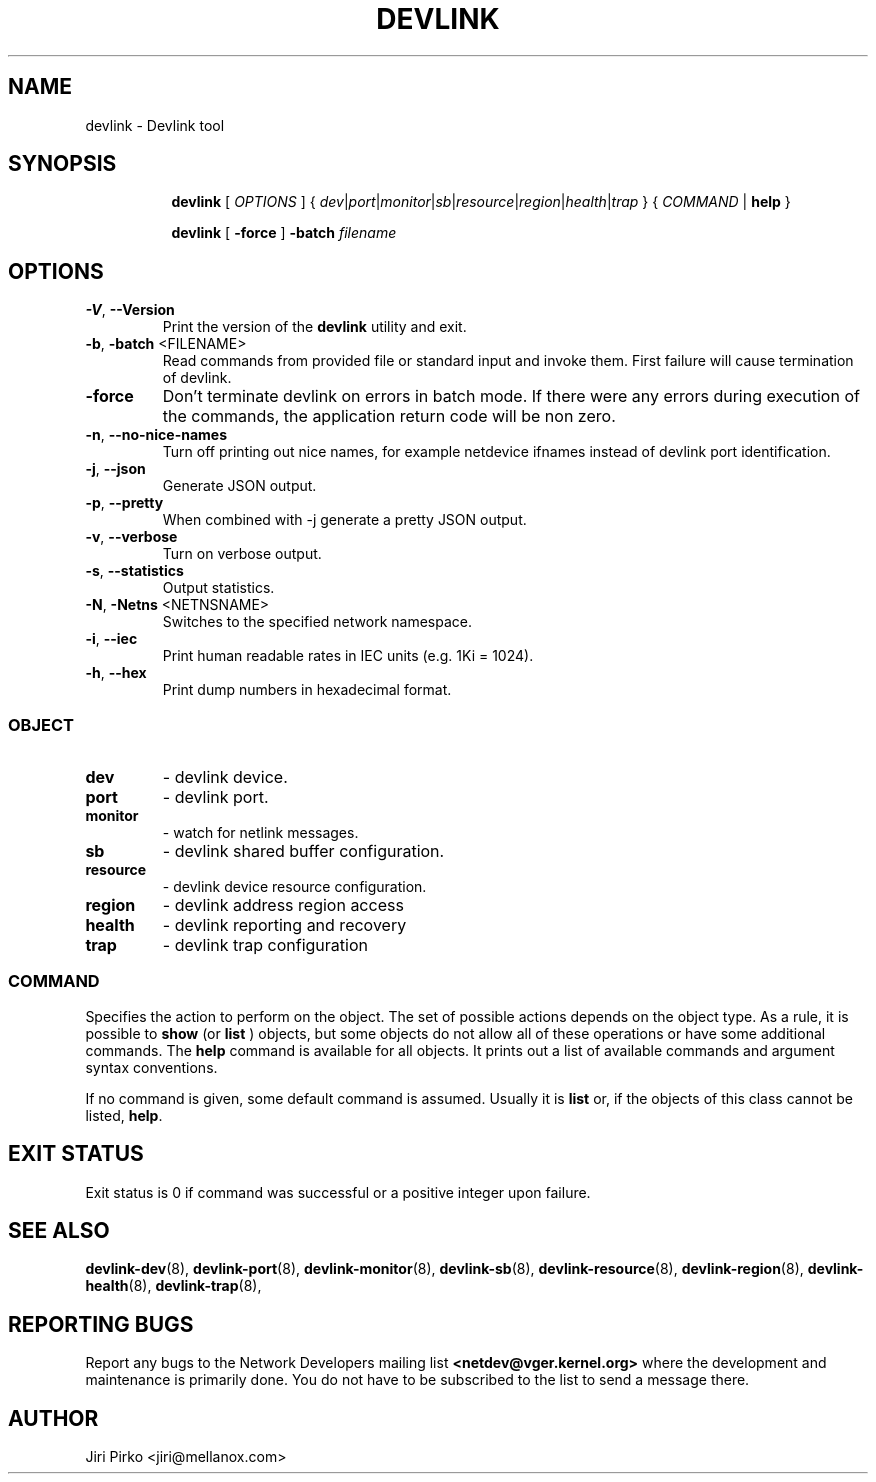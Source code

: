 .TH DEVLINK 8 "14 Mar 2016" "iproute2" "Linux"
.SH NAME
devlink \- Devlink tool
.SH SYNOPSIS
.sp
.ad l
.in +8
.ti -8
.B devlink
.RI "[ " OPTIONS " ] { " dev | port | monitor | sb | resource | region | health | trap " } { " COMMAND " | "
.BR help " }"
.sp

.ti -8
.B devlink
.RB "[ " -force " ] "
.BI "-batch " filename
.sp

.SH OPTIONS

.TP
.BR "\-V" , " --Version"
Print the version of the
.B devlink
utility and exit.

.TP
.BR "\-b", " \-batch " <FILENAME>
Read commands from provided file or standard input and invoke them.
First failure will cause termination of devlink.

.TP
.B \-force
Don't terminate devlink on errors in batch mode.
If there were any errors during execution of the commands, the application return code will be non zero.

.TP
.BR "\-n" , " --no-nice-names"
Turn off printing out nice names, for example netdevice ifnames instead of devlink port identification.

.TP
.BR "\-j" , " --json"
Generate JSON output.

.TP
.BR "\-p" , " --pretty"
When combined with -j generate a pretty JSON output.

.TP
.BR "\-v" , " --verbose"
Turn on verbose output.

.TP
.BR "\-s" , " --statistics"
Output statistics.

.TP
.BR "\-N", " \-Netns " <NETNSNAME>
Switches to the specified network namespace.

.TP
.BR "\-i", " --iec"
Print human readable rates in IEC units (e.g. 1Ki = 1024).

.TP
.BR "\-h", " --hex"
Print dump numbers in hexadecimal format.

.SS
.I OBJECT

.TP
.B dev
- devlink device.

.TP
.B port
- devlink port.

.TP
.B monitor
- watch for netlink messages.

.TP
.B sb
- devlink shared buffer configuration.

.TP
.B resource
- devlink device resource configuration.

.TP
.B region
- devlink address region access

.TP
.B health
- devlink reporting and recovery

.TP
.B trap
- devlink trap configuration

.SS
.I COMMAND

Specifies the action to perform on the object.
The set of possible actions depends on the object type.
As a rule, it is possible to
.B show
(or
.B list
) objects, but some objects do not allow all of these operations
or have some additional commands. The
.B help
command is available for all objects. It prints
out a list of available commands and argument syntax conventions.
.sp
If no command is given, some default command is assumed.
Usually it is
.B list
or, if the objects of this class cannot be listed,
.BR "help" .

.SH EXIT STATUS
Exit status is 0 if command was successful or a positive integer upon failure.

.SH SEE ALSO
.BR devlink-dev (8),
.BR devlink-port (8),
.BR devlink-monitor (8),
.BR devlink-sb (8),
.BR devlink-resource (8),
.BR devlink-region (8),
.BR devlink-health (8),
.BR devlink-trap (8),
.br

.SH REPORTING BUGS
Report any bugs to the Network Developers mailing list
.B <netdev@vger.kernel.org>
where the development and maintenance is primarily done.
You do not have to be subscribed to the list to send a message there.

.SH AUTHOR
Jiri Pirko <jiri@mellanox.com>

